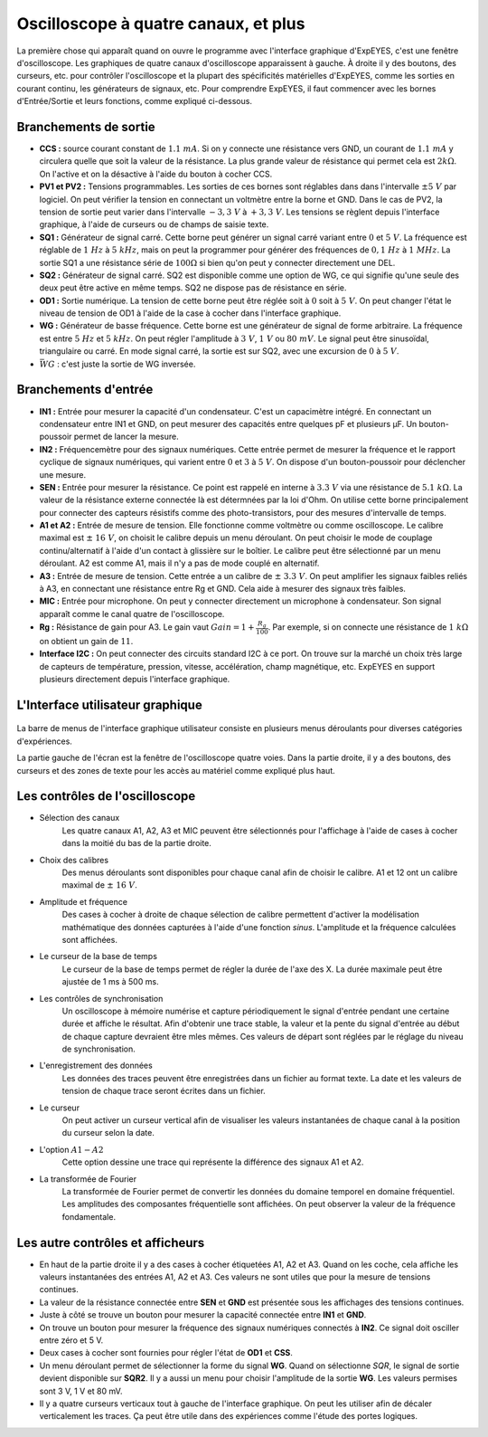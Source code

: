 Oscilloscope à quatre canaux, et plus
=====================================

La première chose qui apparaît quand on ouvre le programme avec l'interface graphique d'ExpEYES, c'est une fenêtre d'oscilloscope. Les graphiques de quatre canaux d'oscilloscope apparaissent à gauche. À droite il y des boutons, des curseurs, etc. pour contrôler l'oscilloscope et la plupart des spécificités matérielles d'ExpEYES, comme les sorties en courant continu, les générateurs de signaux, etc. Pour comprendre ExpEYES, il faut commencer avec les bornes d'Entrée/Sortie et leurs fonctions, comme expliqué ci-dessous.

.. figure:: ./schematics/scope-outputs.svg
   :width: 300px

Branchements de sortie
^^^^^^^^^^^^^^^^^^^^^^

-  **CCS :** source courant constant de :math:`1.1\ mA`.
   Si on y connecte une résistance vers GND, un courant de :math:`1.1\ mA`
   y circulera quelle que soit la valeur de la résistance. La plus grande valeur de résistance qui permet cela est :math:`2k\Omega`. On l'active et on la
   désactive à l'aide du bouton à cocher CCS.
-  **PV1 et PV2 :** Tensions programmables.
   Les sorties de ces bornes sont réglables dans dans l'intervalle
   :math:`\pm 5\ V` par logiciel. On peut vérifier la tension en
   connectant un voltmètre entre la borne et GND. Dans le cas de PV2,
   la tension de sortie peut varier dans l'intervalle :math:`- 3,3\ V`
   à :math:`+ 3,3\ V`. Les tensions se règlent depuis l'interface
   graphique, à l'aide de curseurs ou de champs de saisie texte.
-  **SQ1 :** Générateur de signal carré.
   Cette borne peut générer un signal carré variant entre :math:`0` et
   :math:`5\ V`.  La fréquence est réglable de :math:`1\ Hz` à
   :math:`5\ kHz`, mais on peut la programmer pour générer des
   fréquences de :math:`0,1\ Hz` à :math:`1\ MHz`. La sortie SQ1 a une
   résistance série de :math:`100\Omega` si bien qu'on peut y
   connecter directement une DEL.
-  **SQ2 :** Générateur de signal carré.
   SQ2 est disponible comme une option de WG, ce qui signifie qu'une
   seule des deux peut être active en même temps. SQ2 ne dispose pas
   de résistance en série.
-  **OD1 :** Sortie numérique.
   La tension de cette borne peut être réglée soit à :math:`0` soit à
   :math:`5\ V`.  On peut changer l'état le niveau de tension de OD1 à
   l'aide de la case à cocher dans l'interface graphique.
-  **WG :** Générateur de basse fréquence.
   Cette borne est une générateur de signal de forme arbitraire.  La
   fréquence est entre :math:`5\ Hz` et :math:`5\ kHz`. On peut régler
   l'amplitude à :math:`3\ V`, :math:`1\ V` ou :math:`80\ mV`.  Le
   signal peut être sinusoïdal, triangulaire ou carré. En mode signal
   carré, la sortie est sur SQ2, avec une excursion de :math:`0` à
   :math:`5\ V`.
-  :math:`\bar{WG}` : c'est juste la sortie de WG inversée.

.. figure:: ./schematics/scope-inputs.svg
   :width: 300px

Branchements d'entrée
^^^^^^^^^^^^^^^^^^^^^

-  **IN1 :** Entrée pour mesurer la capacité d'un condensateur.
   C'est un capacimètre intégré. En connectant un condensateur entre
   IN1 et GND, on peut mesurer des capacités entre quelques pF et
   plusieurs µF. Un bouton-poussoir permet de lancer la mesure.
-  **IN2 :** Fréquencemètre pour des signaux numériques.
   Cette entrée permet de mesurer la fréquence et le rapport cyclique
   de signaux numériques, qui varient entre :math:`0` et :math:`3` à
   :math:`5\ V`. On dispose d'un bouton-poussoir pour déclencher une
   mesure.
-  **SEN :** Entrée pour mesurer la résistance. Ce point est rappelé en interne
   à :math:`3.3\ V` via une résistance de :math:`5.1\ k\Omega`. La
   valeur de la résistance externe connectée là est détermnées par la
   loi d'Ohm. On utilise cette borne principalement pour connecter des
   capteurs résistifs comme des photo-transistors, pour des mesures
   d'intervalle de temps.
-  **A1 et A2 :** Entrée de mesure de tension.
   Elle fonctionne comme voltmètre ou comme oscilloscope. Le calibre
   maximal est :math:`\pm\ 16\ V`, on choisit le calibre depuis un
   menu déroulant. On peut choisir le mode de couplage
   continu/alternatif à l'aide d'un contact à glissière sur le
   boîtier. Le calibre peut être sélectionné par un menu déroulant. A2
   est comme A1, mais il n'y a pas de mode couplé en alternatif.
-  **A3 :** Entrée de mesure de tension.
   Cette entrée a un calibre de :math:`\pm\ 3.3\ V`. On peut amplifier
   les signaux faibles reliés à A3, en connectant une résistance entre
   Rg et GND. Cela aide à mesurer des signaux très faibles.
-  **MIC :** Entrée pour microphone.
   On peut y connecter directement un microphone à condensateur. Son
   signal apparaît comme le canal quatre de l'oscilloscope.
-  **Rg :** Résistance de gain pour A3.
   Le gain vaut :math:`Gain = 1 + \frac{R_{g}}{100}`.  Par exemple, si
   on connecte une résistance de :math:`1\ k\Omega` on obtient un gain
   de :math:`11`.
-  **Interface I2C :**
   On peut connecter des circuits standard I2C à ce port. On trouve
   sur la marché un choix très large de capteurs de température,
   pression, vitesse, accélération, champ magnétique, etc. ExpEYES en
   support plusieurs directement depuis l'interface graphique.

L'Interface utilisateur graphique
^^^^^^^^^^^^^^^^^^^^^^^^^^^^^^^^^

 .. figure:: pics/scope-screen-en.png
   :width: 600px

La barre de menus de l'interface graphique utilisateur consiste en
plusieurs menus déroulants pour diverses catégories d'expériences.

La partie gauche de l'écran est la fenêtre de l'oscilloscope quatre
voies. Dans la partie droite, il y a des boutons, des curseurs et des
zones de texte pour les accès au matériel comme expliqué plus haut.
   
Les contrôles de l'oscilloscope
^^^^^^^^^^^^^^^^^^^^^^^^^^^^^^^

- Sélection des canaux
   Les quatre canaux A1, A2, A3 et MIC peuvent être sélectionnés pour
   l'affichage à l'aide de cases à cocher dans la moitié du bas de la
   partie droite.

- Choix des calibres
   Des menus déroulants sont disponibles pour chaque canal afin de
   choisir le calibre. A1 et 12 ont un calibre maximal de :math:`\pm\ 16\ V`.

- Amplitude et fréquence
   Des cases à cocher à droite de chaque sélection de calibre
   permettent d'activer la modélisation mathématique des données
   capturées à l'aide d'une fonction `sinus`. L'amplitude et la
   fréquence calculées sont affichées.
   
- Le curseur de la base de temps
   Le curseur de la base de temps permet de régler la durée de l'axe
   des X. La durée maximale peut être ajustée de 1 ms à 500 ms.
   
- Les contrôles de synchronisation
   Un oscilloscope à mémoire numérise et capture périodiquement le
   signal d'entrée pendant une certaine durée et affiche le
   résultat. Afin d'obtenir une trace stable, la valeur et la pente du
   signal d'entrée au début de chaque capture devraient être mles
   mêmes. Ces valeurs de départ sont réglées par le réglage du niveau
   de synchronisation.
  
- L'enregistrement des données
   Les données des traces peuvent être enregistrées dans un fichier au
   format texte. La date et les valeurs de tension de chaque trace
   seront écrites dans un fichier.
   
- Le curseur
   On peut activer un curseur vertical afin de visualiser les valeurs
   instantanées de chaque canal à la position du curseur selon la
   date.
  
- L'option :math:`A1-A2`
   Cette option dessine une trace qui représente la différence des signaux A1 et A2.
 
- La transformée de Fourier
    La transformée de Fourier permet de convertir les données du
    domaine temporel en domaine fréquentiel. Les amplitudes des composantes
    fréquentielle sont affichées. On peut observer la valeur
    de la fréquence fondamentale.
   
Les autre contrôles et afficheurs
^^^^^^^^^^^^^^^^^^^^^^^^^^^^^^^^^
   
- En haut de la partie droite il y a des cases à cocher étiquetées A1,
  A2 et A3. Quand on les coche, cela affiche les valeurs instantanées
  des entrées A1, A2 et A3. Ces valeurs ne sont utiles que pour la
  mesure de tensions continues.

- La valeur de la résistance connectée entre **SEN** et **GND** est
  présentée sous les affichages des tensions continues.

- Juste à côté se trouve un bouton pour mesurer la capacité connectée
  entre **IN1** et **GND**.

- On trouve un bouton pour mesurer la fréquence des signaux numériques
  connectés à **IN2**. Ce signal doit osciller entre zéro et 5 V.

- Deux cases à cocher sont fournies pour régler l'état de **OD1** et **CSS**.

- Un menu déroulant permet de sélectionner la forme du signal
  **WG**. Quand on sélectionne *SQR*, le signal de sortie devient
  disponible sur **SQR2**. Il y a aussi un menu pour choisir
  l'amplitude de la sortie **WG**. Les valeurs permises sont 3 V, 1 V
  et 80 mV.

- Il y a quatre curseurs verticaux tout à gauche de l'interface
  graphique. On peut les utiliser afin de décaler verticalement les
  traces. Ça peut être utile dans des expériences comme l'étude des
  portes logiques.

